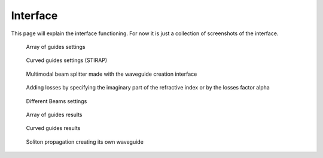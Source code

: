 Interface
=========

This page will explain the interface functioning. For now it is just a
collection of screenshots of the interface.


.. figure:: interface/array_guides.png
   :alt: Array of guides

   Array of guides settings


.. figure:: interface/curved_guides.png
   :alt: Curved guides

   Curved guides settings (STIRAP)


.. figure:: interface/arbitrary_waveguides.png
   :alt: Multimodal beam splitter interface

   Multimodal beam splitter made with the waveguide creation interface


.. figure:: interface/losses_interface.png
   :alt: losses interface

   Adding losses by specifying the imaginary part of the refractive index or by
   the losses factor alpha
   
   
.. figure:: interface/beams.png
   :alt: Beams settings

   Different Beams settings


.. figure:: interface/results_array.png
   :alt: Array of guides results
   
   Array of guides results


.. figure:: interface/results_curved.png
   :alt: Curved guides results
   
   Curved guides results


.. figure:: interface/results_soliton.png
   :alt: Soliton results
   
   Soliton propagation creating its own waveguide
